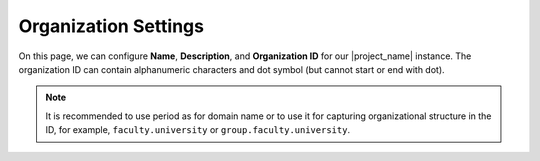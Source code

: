.. _organization-settings:

Organization Settings
*********************

On this page, we can configure **Name**, **Description**, and **Organization ID** for our |project_name| instance. The organization ID can contain alphanumeric characters and dot symbol (but cannot start or end with dot).

.. NOTE::

    It is recommended to use period as for domain name or to use it for capturing organizational structure in the ID, for example, ``faculty.university`` or ``group.faculty.university``.
